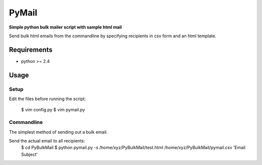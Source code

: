 PyMail
========
**Simple python bulk mailer script with sample html mail**

Send bulk html emails from the commandline by specifying recipients in csv form and an html template.


Requirements
------------

* python >= 2.4

Usage
-----
Setup
~~~~~
Edit the files before running the script:

    $ vim config.py
    $ vim pymail.py


Commandline
~~~~~~~~~~~
The simplest method of sending out a bulk email.

Send the actual email to all recipients:
    $  cd PyBulkMail
    $  python pymail.py -s /home/xyz/PyBulkMail/test.html /home/xyz/PyBulkMail/pymail.csv 'Email Subject'


